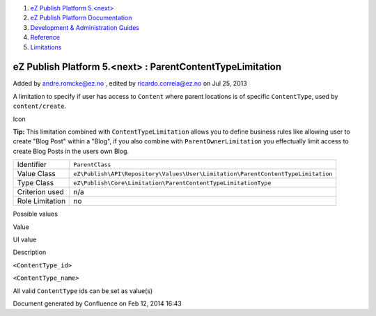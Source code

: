 #. `eZ Publish Platform 5.<next> <index.html>`__
#. `eZ Publish Platform
   Documentation <eZ-Publish-Platform-Documentation_1114149.html>`__
#. `Development & Administration Guides <6291674.html>`__
#. `Reference <Reference_10158191.html>`__
#. `Limitations <Limitations_15204365.html>`__

eZ Publish Platform 5.<next> : ParentContentTypeLimitation
==========================================================

Added by andre.romcke@ez.no , edited by ricardo.correia@ez.no on Jul 25,
2013

A limitation to specify if user has access to ``Content`` where parent
locations is of specific ``ContentType``, used by ``content/create``.

Icon

**Tip:** This limitation combined with ``ContentTypeLimitation`` allows
you to define business rules like allowing user to create "Blog Post"
within a "Blog", if you also combine with ``ParentOwnerLimitation`` you
effectually limit access to create Blog Posts in the users own Blog.

+-------------------+------------------------------------------------------------------------------------+
| Identifier        | ``ParentClass``                                                                    |
+-------------------+------------------------------------------------------------------------------------+
| Value Class       | ``eZ\Publish\API\Repository\Values\User\Limitation\ParentContentTypeLimitation``   |
+-------------------+------------------------------------------------------------------------------------+
| Type Class        | ``eZ\Publish\Core\Limitation\ParentContentTypeLimitationType``                     |
+-------------------+------------------------------------------------------------------------------------+
| Criterion used    | n/a                                                                                |
+-------------------+------------------------------------------------------------------------------------+
| Role Limitation   | no                                                                                 |
+-------------------+------------------------------------------------------------------------------------+

Possible values
               

Value

UI value

Description

``<ContentType_id>``

``<ContentType_name>``

All valid ``ContentType`` ids can be set as value(s)

Document generated by Confluence on Feb 12, 2014 16:43
